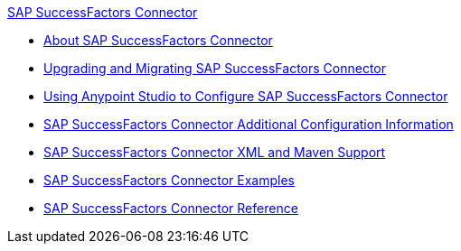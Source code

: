 .xref:index.adoc[SAP SuccessFactors Connector]
* xref:index.adoc[About SAP SuccessFactors Connector]
* xref:sap-successfactors-connector-upgrade-migrate.adoc[Upgrading and Migrating SAP SuccessFactors Connector]
* xref:sap-successfactors-connector-studio.adoc[Using Anypoint Studio to Configure SAP SuccessFactors Connector]
* xref:sap-successfactors-connector-config-topics.adoc[SAP SuccessFactors Connector Additional Configuration Information]
* xref:sap-successfactors-connector-xml-maven.adoc[SAP SuccessFactors Connector XML and Maven Support]
* xref:sap-successfactors-connector-examples.adoc[SAP SuccessFactors Connector Examples]
* xref:sap-successfactors-connector-reference.adoc[SAP SuccessFactors Connector Reference]

